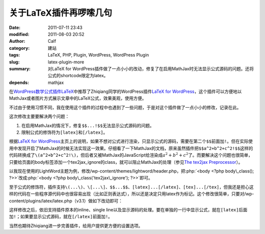关于LaTeX插件再啰嗦几句
#######################
:date: 2011-07-11 23:43
:modified: 2011-08-03 20:52
:author: Calf
:category: 建站
:tags: LaTeX, PHP, Plugin, WordPress, WordPress Plugin
:slug: latex-plugin-more
:summary: 对LaTeX for WordPress插件做了一点小小的改动，修复了在启用MathJax时无法显示公式源码的问题。还将公式的shortcode限定为latex。
:depends: mathjax

.. role:: php(code)
    :language: php

在\ `WordPress数学公式插件LaTeX`_\ 中推荐了Zhiqiang同学的WordPress插件\ `LaTeX for WordPress`_\ ，这个插件可以方便地以MathJax或者图片方式展示文章中的LaTeX公式，效果美观，使用方便。

不过由于使用习惯不同，我在使用这个插件的过程中也遇到了一些问题，于是对这个插件做了一点小小的修改，记录在此。

这次修改主要要解决两个问题：

#. 在启用MathJax的情况下，修复\ ``$$...!$$``\ 无法显示公式源码的问题。
#. 限制公式的修饰符为\ ``[latex]``\ 和\ ``[/latex]``\ 。

.. more

根据\ `LaTeX for WordPress`_\ 主页上的说明，如果不想对公式进行渲染，只显示公式的源码，需要在第二个\ ``$$``\ 前面加\ ``!``\ 。但在实际使用中发现开启了MathJax的时候无法实现这一效果。仔细看了一下MathJax的文档，原来虽然插件把\ ``$$a^2+b^2+c^2!$$``\ 这样的代码转换成了\ ``\(a^2+b^2+c^2!\)``\ ，但后者又被MathJax的JavaScript给渲染成\ :math:`a^2+b^2+c^2`\ 了。而要解决这个问题也很简单，只要给页面的body标签添加一个tex2jax\_ignore的class，就可以阻止MathJax的处理（参见\ `The tex2jax Preprocessor`_\ ）。

以我现在使用的LightWord主题为例，修改/wp-content/themes/lightword/header.php，把\ :php:`<body <?php body\_class(); ?>>`\ 改成\ :php:`<body <?php body\_class('tex2jax\_ignore'); ?>>`\ 即可。

至于公式的修饰符，插件支持\ ``\(...\)``\ 、\ ``\[...\]``\ 、\ ``$$...$$``\ 、\ ``[latex]...[/latex]``\ 、\ ``[tex]...[/tex]``\ ，但我还是担心这样的代码在一些程序源代码中也很容易出现（比如正则表达式），所以还是决定只用latex作为标记。这个修改很简单，只要对/wp-content/plugins/latex/latex.php（v3.1）做如下改动即可：

.. code-block:: diff
    :linenos: none

    108c108,109
    < $regex = '#\$\$(.*?)\$\$#si';
    ---
    > //$regex = '#\$\$(.*?)\$\$#si';
    > $regex = '#\[latex\](.*?)\[/latex\]#si';
    110c111
    < $toParse = str_replace(array("\(", "\)", "\[", "\]", "[latex]", "[tex]", "[/latex]", "[/tex]"), array("$$", " $$", "$$!", " $$", "$$", " $$", "$$", " $$"), $toParse);
    ---
    > //$toParse = str_replace(array("\(", "\)", "\[", "\]", "[latex]", "[/latex]", "[tex]", "[/tex]"), array("$$", " $$", "$$!", " $$", "$$", " $$", "$$", " $$"), $toParse);

这样修改之后，依旧支持插件原本的inline、single
line以及显示源码的处理。要在单独的一行中显示公式，就在\ ``[latex]``\ 后面加\ ``!``\ ；如果要显示公式源码，就在\ ``[/latex]``\ 前面加\ ``!``\ 。

当然也期待Zhiqiang进一步完善插件，给用户提供更方便的设置选项。

.. _WordPress数学公式插件LaTeX: {filename}latex-wordpress.rst
.. _LaTeX for WordPress: http://wordpress.org/extend/plugins/latex/
.. _The tex2jax Preprocessor: http://www.mathjax.org/docs/1.1/options/tex2jax.html
